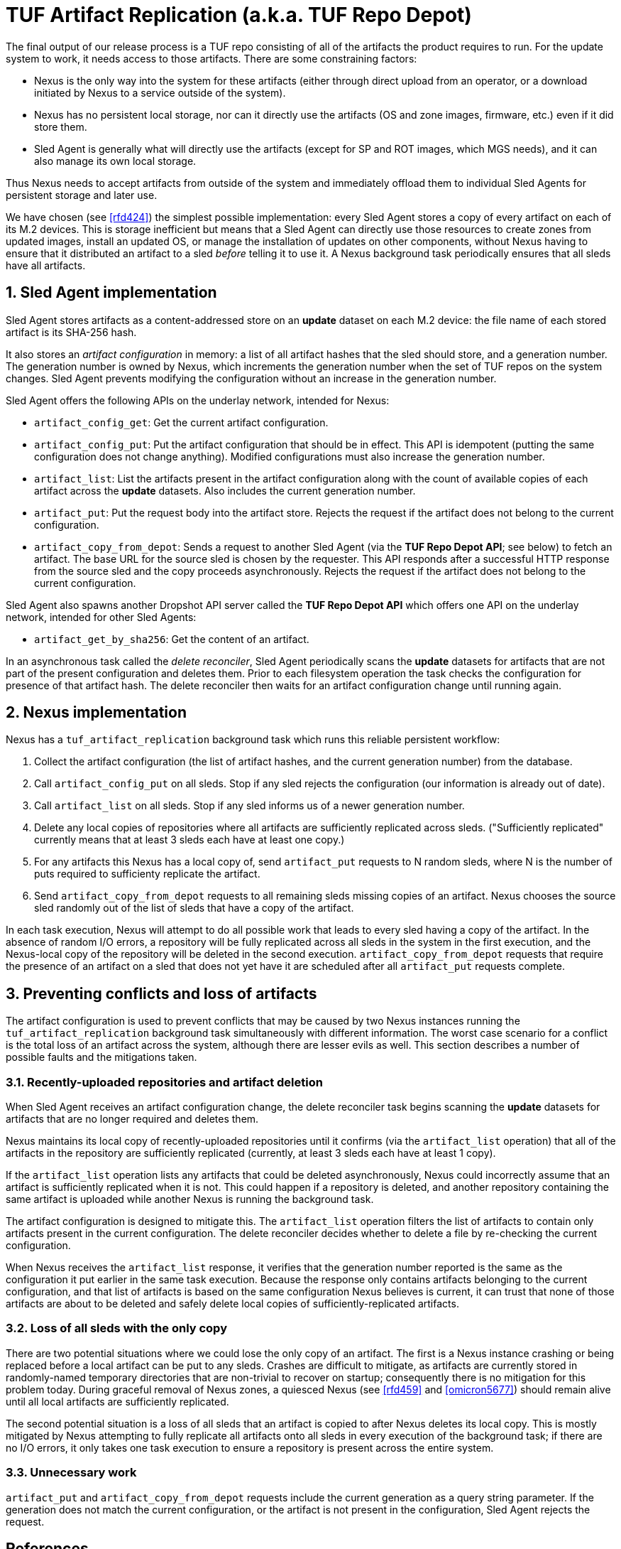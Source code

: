 :showtitle:
:numbered:

= TUF Artifact Replication (a.k.a. TUF Repo Depot)

The final output of our release process is a TUF repo consisting of all
of the artifacts the product requires to run. For the update system to
work, it needs access to those artifacts. There are some constraining
factors:

* Nexus is the only way into the system for these artifacts (either
  through direct upload from an operator, or a download initiated by
  Nexus to a service outside of the system).
* Nexus has no persistent local storage, nor can it directly use the
  artifacts (OS and zone images, firmware, etc.) even if it did store
  them.
* Sled Agent is generally what will directly use the artifacts (except
  for SP and ROT images, which MGS needs), and it can also manage its
  own local storage.

Thus Nexus needs to accept artifacts from outside of the system and
immediately offload them to individual Sled Agents for persistent
storage and later use.

We have chosen (see <<rfd424>>) the simplest possible implementation:
every Sled Agent stores a copy of every artifact on each of its M.2
devices. This is storage inefficient but means that a Sled Agent can
directly use those resources to create zones from updated images,
install an updated OS, or manage the installation of updates on other
components, without Nexus having to ensure that it distributed an
artifact to a sled _before_ telling it to use it. A Nexus background
task periodically ensures that all sleds have all artifacts.

== Sled Agent implementation

Sled Agent stores artifacts as a content-addressed store on an *update*
dataset on each M.2 device: the file name of each stored artifact is its
SHA-256 hash.

It also stores an _artifact configuration_ in memory: a list of all
artifact hashes that the sled should store, and a generation number.
The generation number is owned by Nexus, which increments the generation
number when the set of TUF repos on the system changes. Sled Agent
prevents modifying the configuration without an increase in the
generation number.

Sled Agent offers the following APIs on the underlay network, intended
for Nexus:

* `artifact_config_get`: Get the current artifact configuration.
* `artifact_config_put`: Put the artifact configuration that should be
  in effect. This API is idempotent (putting the same configuration does
  not change anything). Modified configurations must also increase the
  generation number.
* `artifact_list`: List the artifacts present in the artifact
  configuration along with the count of available copies of each
  artifact across the *update* datasets. Also includes the current
  generation number.
* `artifact_put`: Put the request body into the artifact store.
  Rejects the request if the artifact does not belong to the current
  configuration.
* `artifact_copy_from_depot`: Sends a request to another Sled Agent (via
  the *TUF Repo Depot API*; see below) to fetch an artifact. The base
  URL for the source sled is chosen by the requester. This API responds
  after a successful HTTP response from the source sled and the copy
  proceeds asynchronously. Rejects the request if the artifact does not
  belong to the current configuration.

Sled Agent also spawns another Dropshot API server called the *TUF Repo
Depot API* which offers one API on the underlay network, intended for
other Sled Agents:

* `artifact_get_by_sha256`: Get the content of an artifact.

In an asynchronous task called the _delete reconciler_, Sled Agent
periodically scans the *update* datasets for artifacts that are not
part of the present configuration and deletes them. Prior to each
filesystem operation the task checks the configuration for presence of
that artifact hash. The delete reconciler then waits for an artifact
configuration change until running again.

== Nexus implementation

Nexus has a `tuf_artifact_replication` background task which runs this
reliable persistent workflow:

1. Collect the artifact configuration (the list of artifact hashes, and
   the current generation number) from the database.
2. Call `artifact_config_put` on all sleds. Stop if any sled rejects the
   configuration (our information is already out of date).
3. Call `artifact_list` on all sleds. Stop if any sled informs us of a
   newer generation number.
4. Delete any local copies of repositories where all artifacts are
   sufficiently replicated across sleds. ("Sufficiently replicated"
   currently means that at least 3 sleds each have at least one copy.)
5. For any artifacts this Nexus has a local copy of, send `artifact_put`
   requests to N random sleds, where N is the number of puts required to
   sufficienty replicate the artifact.
6. Send `artifact_copy_from_depot` requests to all remaining sleds
   missing copies of an artifact. Nexus chooses the source sled randomly
   out of the list of sleds that have a copy of the artifact.

In each task execution, Nexus will attempt to do all possible work
that leads to every sled having a copy of the artifact. In the absence
of random I/O errors, a repository will be fully replicated across
all sleds in the system in the first execution, and the Nexus-local
copy of the repository will be deleted in the second execution.
`artifact_copy_from_depot` requests that require the presence of an
artifact on a sled that does not yet have it are scheduled after all
`artifact_put` requests complete.

== Preventing conflicts and loss of artifacts

The artifact configuration is used to prevent conflicts that may be
caused by two Nexus instances running the `tuf_artifact_replication`
background task simultaneously with different information. The worst
case scenario for a conflict is the total loss of an artifact across the
system, although there are lesser evils as well. This section describes
a number of possible faults and the mitigations taken.

=== Recently-uploaded repositories and artifact deletion

When Sled Agent receives an artifact configuration change, the delete
reconciler task begins scanning the *update* datasets for artifacts that
are no longer required and deletes them.

Nexus maintains its local copy of recently-uploaded repositories
until it confirms (via the `artifact_list` operation) that all of the
artifacts in the repository are sufficiently replicated (currently, at
least 3 sleds each have at least 1 copy).

If the `artifact_list` operation lists any artifacts that could be
deleted asynchronously, Nexus could incorrectly assume that an artifact
is sufficiently replicated when it is not. This could happen if a
repository is deleted, and another repository containing the same
artifact is uploaded while another Nexus is running the background task.

The artifact configuration is designed to mitigate this. The
`artifact_list` operation filters the list of artifacts to contain
only artifacts present in the current configuration. The delete
reconciler decides whether to delete a file by re-checking the current
configuration.

When Nexus receives the `artifact_list` response, it verifies that
the generation number reported is the same as the configuration it put
earlier in the same task execution. Because the response only contains
artifacts belonging to the current configuration, and that list of
artifacts is based on the same configuration Nexus believes is current,
it can trust that none of those artifacts are about to be deleted and
safely delete local copies of sufficiently-replicated artifacts.

=== Loss of all sleds with the only copy

There are two potential situations where we could lose the only copy of
an artifact. The first is a Nexus instance crashing or being replaced
before a local artifact can be put to any sleds. Crashes are difficult
to mitigate, as artifacts are currently stored in randomly-named
temporary directories that are non-trivial to recover on startup;
consequently there is no mitigation for this problem today. During
graceful removal of Nexus zones, a quiesced Nexus (see <<rfd459>> and
<<omicron5677>>) should remain alive until all local artifacts are
sufficiently replicated.

The second potential situation is a loss of all sleds that an artifact
is copied to after Nexus deletes its local copy. This is mostly
mitigated by Nexus attempting to fully replicate all artifacts onto
all sleds in every execution of the background task; if there are no
I/O errors, it only takes one task execution to ensure a repository is
present across the entire system.

=== Unnecessary work

`artifact_put` and `artifact_copy_from_depot` requests include the
current generation as a query string parameter. If the generation does
not match the current configuration, or the artifact is not present in
the configuration, Sled Agent rejects the request.

[bibliography]
== References

* [[[rfd424]]] Oxide Computer Company.
  https://rfd.shared.oxide.computer/rfd/424[TUF Repo Depot].
* [[[rfd459]]] Oxide Computer Company.
  https://rfd.shared.oxide.computer/rfd/424[Control plane component lifecycle].
* [[[omicron5677]]] oxidecomputer/omicron.
  https://github.com/oxidecomputer/omicron/issues/5677[nexus 'quiesce' support].
